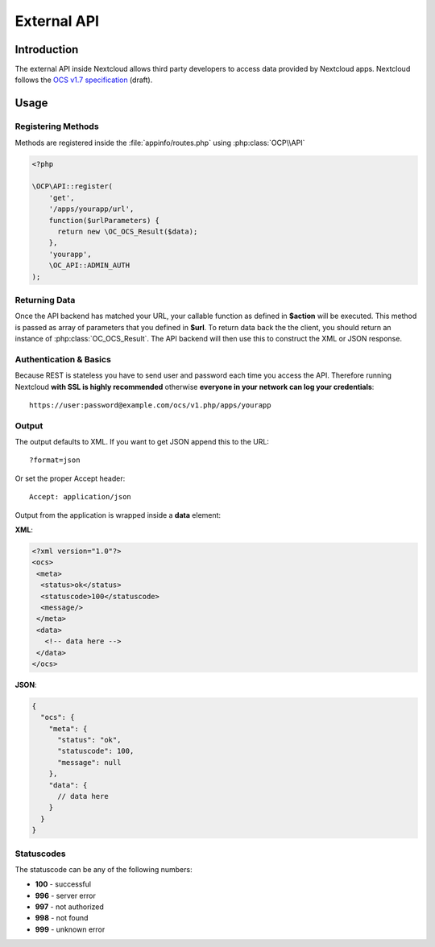 External API
============

.. sectionauthor:: Tom Needham <tom@owncloud.com>

Introduction
------------
The external API inside Nextcloud allows third party developers to access data
provided by Nextcloud apps. Nextcloud follows the `OCS v1.7
specification <http://www.freedesktop.org/wiki/Specifications/open-collaboration-services-1.7>`_ (draft).

Usage
-----

Registering Methods
~~~~~~~~~~~~~~~~~~~
Methods are registered inside the :file:`appinfo/routes.php` using :php:class:`OCP\\API`

.. code-block:: php

  <?php

  \OCP\API::register(
      'get',
      '/apps/yourapp/url',
      function($urlParameters) {
      	return new \OC_OCS_Result($data);
      },
      'yourapp',
      \OC_API::ADMIN_AUTH
  );

Returning Data
~~~~~~~~~~~~~~
Once the API backend has matched your URL, your callable function as defined in
**$action** will be executed. This method is passed as array of parameters that you defined in **$url**. To return data back the the client, you should return an instance of :php:class:`OC_OCS_Result`. The API backend will then use this to construct the XML or JSON response.

Authentication & Basics
~~~~~~~~~~~~~~~~~~~~~~~
Because REST is stateless you have to send user and password each time you access the API. Therefore running Nextcloud **with SSL is highly recommended** otherwise **everyone in your network can log your credentials**::

    https://user:password@example.com/ocs/v1.php/apps/yourapp


Output
~~~~~~
The output defaults to XML. If you want to get JSON append this to the URL::

    ?format=json

Or set the proper Accept header::

    Accept: application/json

Output from the application is wrapped inside a **data** element:

**XML**:

.. code-block:: xml

    <?xml version="1.0"?>
    <ocs>
     <meta>
      <status>ok</status>
      <statuscode>100</statuscode>
      <message/>
     </meta>
     <data>
       <!-- data here -->
     </data>
    </ocs>


**JSON**:

.. code-block:: js

    {
      "ocs": {
        "meta": {
          "status": "ok",
          "statuscode": 100,
          "message": null
        },
        "data": {
          // data here
        }
      }
    }

Statuscodes
~~~~~~~~~~~
The statuscode can be any of the following numbers:

* **100** - successful
* **996** - server error
* **997** - not authorized
* **998** - not found
* **999** - unknown error
